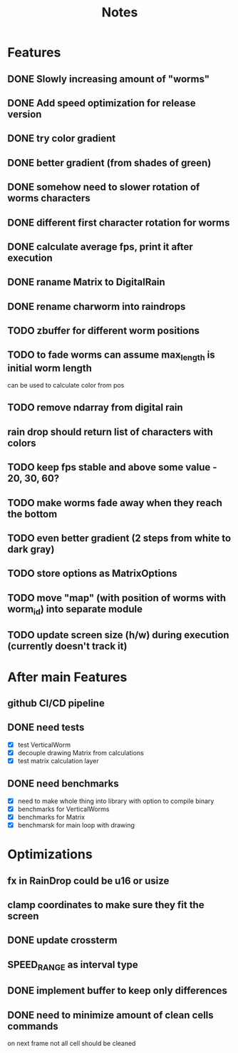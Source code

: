 #+title: Notes

* Features
** DONE Slowly increasing amount of "worms"
** DONE Add speed optimization for release version
** DONE try color gradient
** DONE better gradient (from shades of green)
** DONE somehow need to slower rotation of worms characters
** DONE different first character rotation for worms
** DONE calculate average fps, print it after execution
** DONE raname Matrix to DigitalRain
** DONE rename charworm into raindrops
** TODO zbuffer for different worm positions
** TODO to fade worms can assume max_length is initial worm length
can be used to calculate color from pos
** TODO remove ndarray from digital rain
** rain drop should return list of characters with colors
** TODO keep fps stable and above some value - 20, 30, 60?
** TODO make worms fade away when they reach the bottom
** TODO even better gradient (2 steps from white to dark gray)
** TODO store options as MatrixOptions
** TODO move "map" (with position of worms with worm_id) into separate module
** TODO update screen size (h/w) during execution (currently doesn't track it)

* After main Features
** github CI/CD pipeline
** DONE need tests
- [X] test VerticalWorm
- [X] decouple drawing Matrix from calculations
- [X] test matrix calculation layer
** DONE need benchmarks
- [X] need to make whole thing into library with option to compile binary
- [X] benchmarks for VerticalWorms
- [X] benchmarks for Matrix
- [X] benchmarsk for main loop with drawing

* Optimizations
** fx in RainDrop could be u16 or usize
** clamp coordinates to make sure they fit the screen
** DONE update crossterm
** SPEED_RANGE as interval type
** DONE implement buffer to keep only differences
** DONE need to minimize amount of clean cells commands
on next frame not all cell should be cleaned
